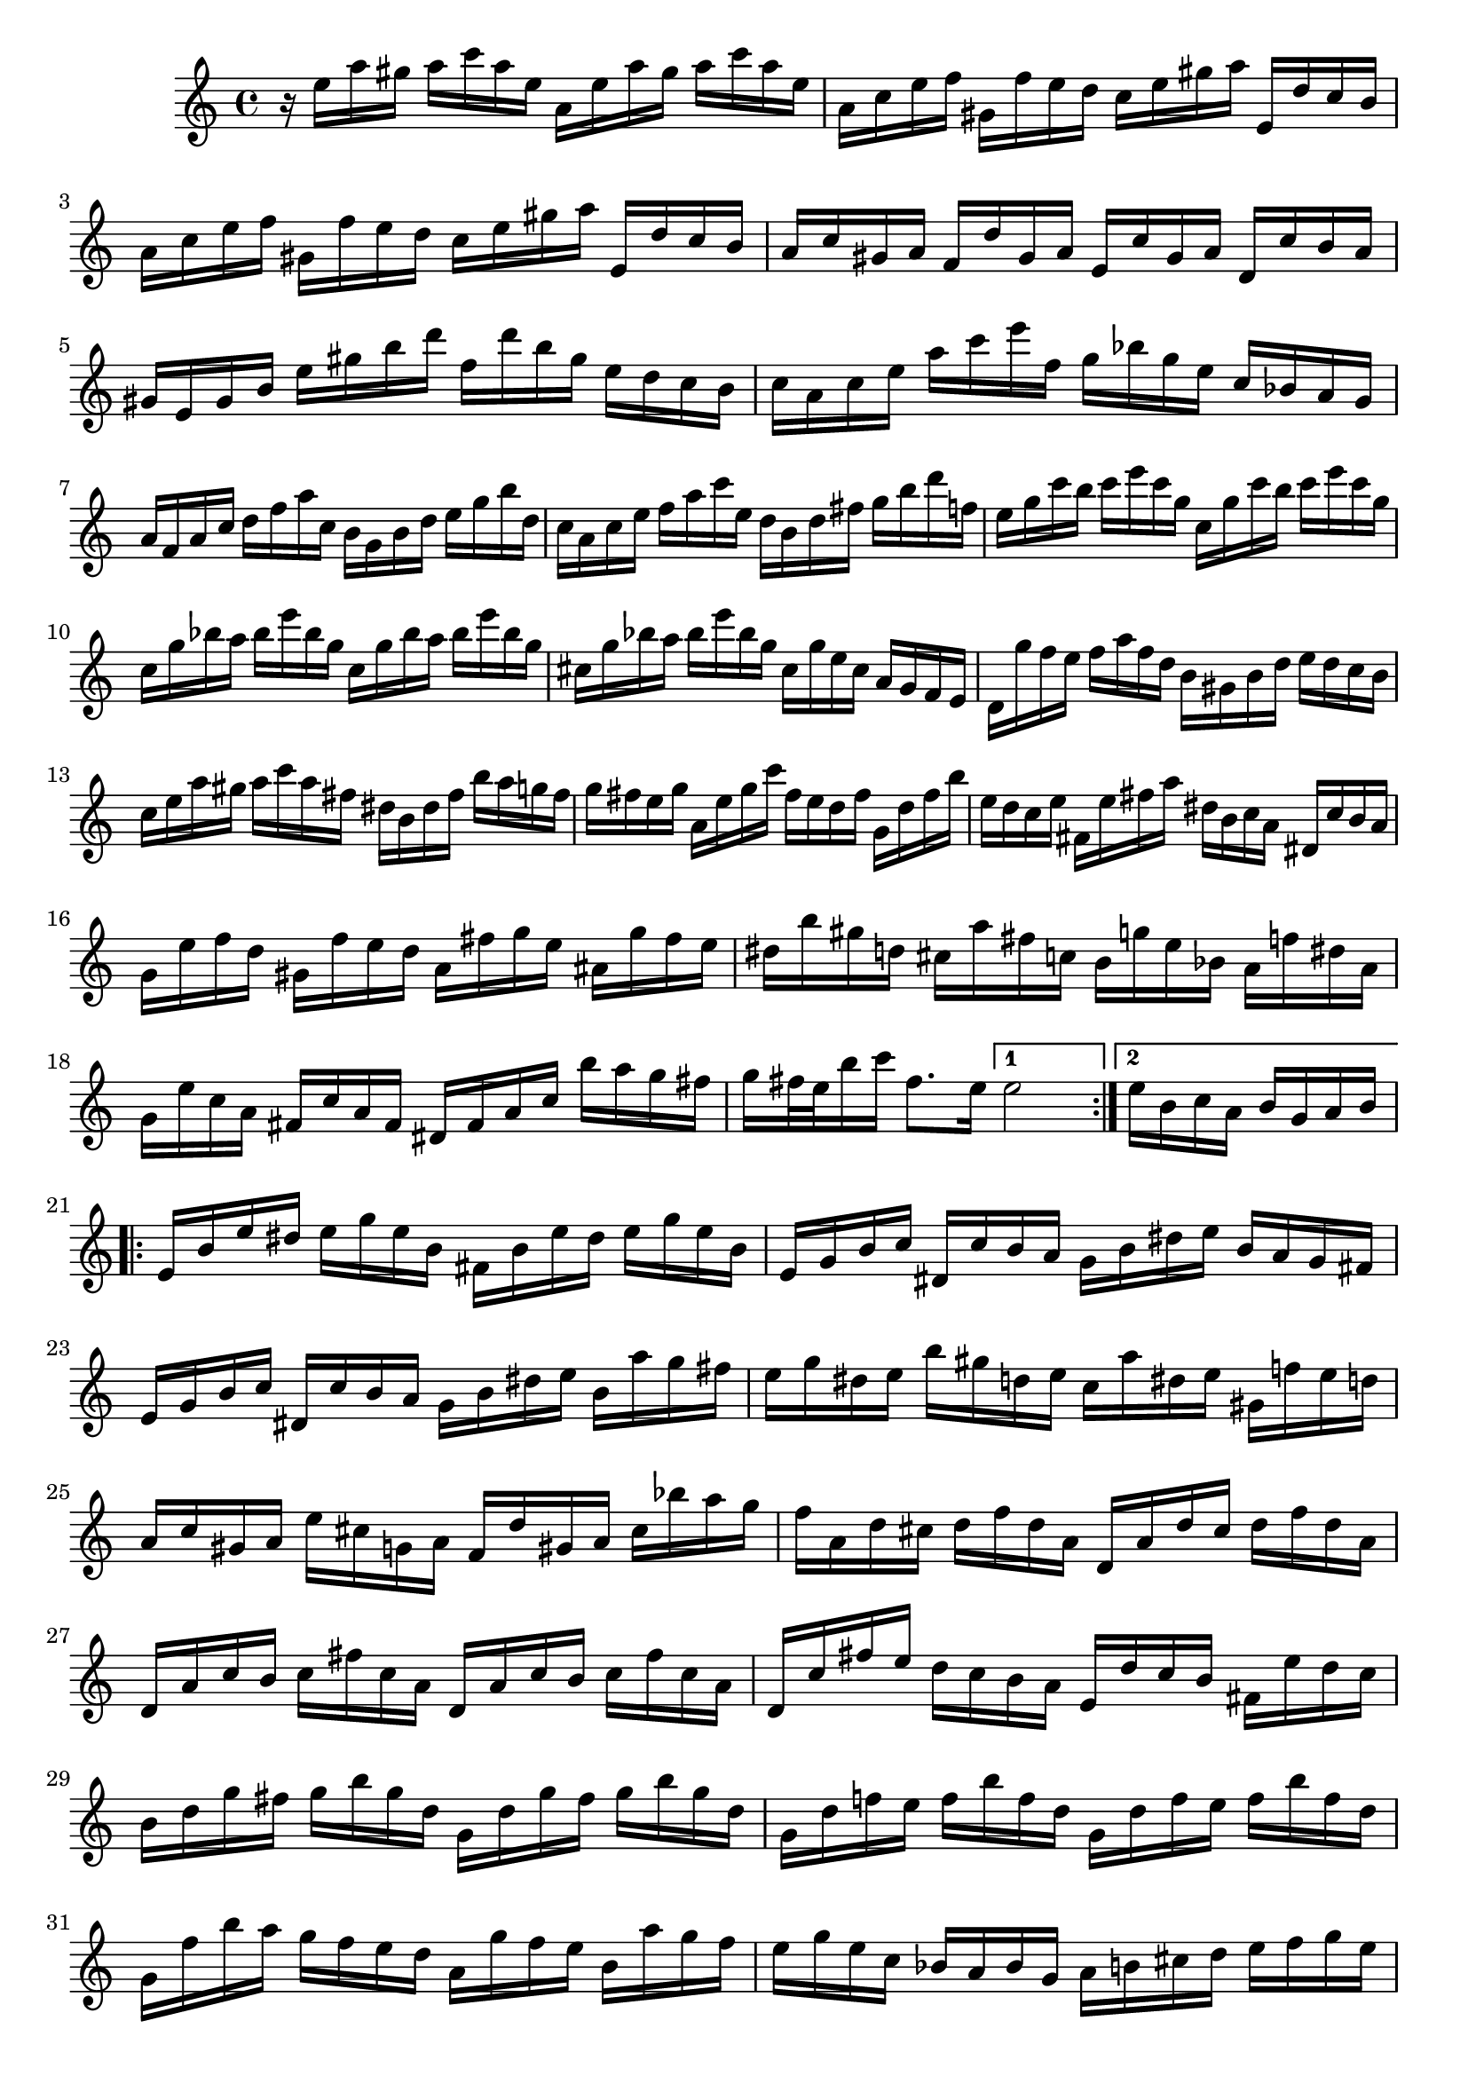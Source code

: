 % Partita BWV 1013 I Allamande

%{
    Copyright 2017 Edmundo Carmona Antoranz. Released under CC 4.0 by-sa
    Original Manuscript is public domain
%}


\version "2.18.2"

\time 4/4
\key a \minor

% Bach writes down _all_ accidentals. It appears to me that they are only skipped when used in contiguous notes _but_
% I am not completely sure of that and I am not in any way to be considered an authoritative source on the subject.
% Therefore I am just trying to match what is _written_ in the manuscript considering the accidental style I am using.
\accidentalStyle forget

\relative c' {
    
    % 1
    r16 e' a gis a c a e a, e' a gis a c a e
    
    % 2
    a, c e f gis, f' e d c e gis a e, d' c b
    
    % 3
    a c e f gis, f' e d c e gis a e, d' c b
    
    % 4 second pentagram on manuscript
    a c gis a f d' gis, a e c' gis a d, c' b a
    
    % 5
    gis e gis b e gis b d f, d' b gis e d c b
    
    % 6
    c a c e a c e f, g bes g e c bes a g
    
    % 7
    a f a c d f a c, b g b d e g b d,
    
    % 8 third pentagram on manuscript
    c a c e f a c e, d b d fis g b d f,!
    
    % 9
    e g c b c e c g c, g' c b c e c g
    
    % 10
    c, g' bes a bes e bes g c, g' bes a bes e \once\omit Accidental bes g % last bes does not have a flat in the manuscript but seems like an oversight
    
    % 11
    cis, g' bes a bes e \once\omit Accidental bes g cis, g' e cis a g f e % last bes does not have a flat in the manuscript but seems like an oversight
    
    % 12 fourth pentagram on manuscript
    d g' f e f a f d b gis b d e d c b
    
    % 13
    c e a gis a c a fis dis b dis fis b a g fis
    
    % 14
    g fis e g a, e' g c fis, e d fis g, d' fis b
    
    % 15
    e, d c e fis, e' fis a dis, b c a dis, c' b a
    
    % 16 fifth pentagram on manuscript
    g e' f d gis, f' e d a fis' g e ais, g' fis e
    
    % 17
    dis b' gis d! cis a' fis c! b g' e bes a f' dis a
    
    % 18
    g e' c a fis c' a fis dis fis a c b' a g fis
    
    % 19
    g fis32 e b'16 c fis,8. e16
    \set Score.repeatCommands = #'((volta "1"))
    e2
    \set Score.repeatCommands = #'((volta "2") end-repeat)
    %20
    \partial 2
    e16 b c a b g a b
    \set Score.repeatCommands = #'((volta #f))
    \break
        
    
    \repeat volta 2 {
    
        % 21 6th pentagram on manuscript
        e, b' e dis e g e b fis b e dis e g e b
        
        % 22
        e, g b c dis, c' b a g b dis e b a g fis
        
        % 23
        e g b c dis, c' b a g b dis e b a' g fis
        
        % 24 7th pentagram on manuscript
        e g dis e b' gis d! e c a' dis, e gis, f'! e d
        
        % 25
        a c gis a e' cis g! a f d' gis, a cis bes' a g
        
        % 26
        f a, d cis d f d a d, a' d cis d f d a
        
        % 27 8th pentagram on manuscript
        d, a' c b c fis c a d, a' c b c fis c a
        
        % 28
        d, c' fis e d c b a e d' c b fis e' d c
        
        % 29
        b d g fis g b g d g, d' g fis g b g d
        
        % 30 broken in half..... 9th pentagram on manuscript starts on 3rd beat
        g, d' f! e f b f d g, d' f e f b f d
        
        % 31
        g, f' b a g f e d a g' f e b a' g f
        
        % 32
        e g e c bes a \once\omit Accidental bes g a b! cis d e f g e
        
        % 33
        f a f d c b c a b cis dis e fis gis a \once\omit Accidental fis
        
        % 34 10th pentagram on manuscript
        gis b \once\omit Accidental gis e d c d b c e gis a gis, f' e d
        
        % 35
        a c e f e, d' c bes f a cis d a g' f e
        
        % 36
        d f cis d a' fis c! d b gis' e f! a f cis d
        
        % 37 11th pentagram
        gis, f' cis d b' a gis fis e d c b a gis fis e
        
        % 38
        d' b c e a, b c d e fis gis a b gis a c
        
        % 39 broken in half.... 12th pentagram on manuscript starts on the 3rd beat
        dis, fis c' b e, gis c b fis a c b b, c' b a
        
        % 40
        gis e f! e a e f e b' e, f e d f e d
        
        % 41
        c a c e a g f e f a f d d' c b a
        
        % 42
        gis e' cis g! fis d' b f! e c' a ees d bes' gis d
        
        % 43 13th pentagram (1st on second page) on manuscript
        c a' f d b f' d b gis b d f e d c b
        
        % 44
        c e a c, b a e gis' a a, g! e f a' e, g'
        
        % 45
        d, f' e cis d bes' c,! a' gis e d b c e' b, d'
        
        % 46
        a, c' d, b' e, a b gis a e, a c e a, c e
        
        % 47
        a e a c e a, c e a2\fermata
        
    }
    
    
}
